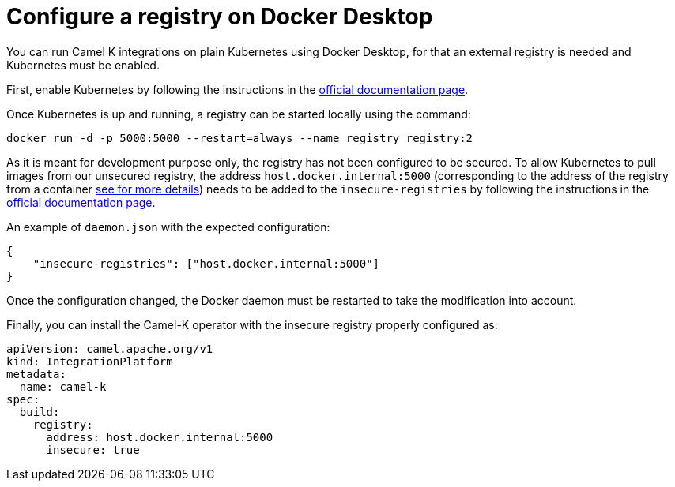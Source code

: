 = Configure a registry on Docker Desktop

You can run Camel K integrations on plain Kubernetes using Docker Desktop, for that an external registry is needed and Kubernetes must be enabled.

First, enable Kubernetes by following the instructions in the https://docs.docker.com/desktop/kubernetes/#enable-kubernetes[official documentation page].

Once Kubernetes is up and running, a registry can be started locally using the command:
```
docker run -d -p 5000:5000 --restart=always --name registry registry:2
```

As it is meant for development purpose only, the registry has not been configured to be secured. To allow Kubernetes to pull images from
our unsecured registry, the address `host.docker.internal:5000` (corresponding to the address of the registry from a container
https://docs.docker.com/desktop/networking/#i-want-to-connect-from-a-container-to-a-service-on-the-host[see for more details]) needs to be
added to the `insecure-registries` by following the instructions in the https://docs.docker.com/registry/insecure/#deploy-a-plain-http-registry[official documentation page].


An example of `daemon.json` with the expected configuration:
```
{
    "insecure-registries": ["host.docker.internal:5000"]
}
```

Once the configuration changed, the Docker daemon must be restarted to take the modification into account.

Finally, you can install the Camel-K operator with the insecure registry properly configured as:

```yaml
apiVersion: camel.apache.org/v1
kind: IntegrationPlatform
metadata:
  name: camel-k
spec:
  build:
    registry:
      address: host.docker.internal:5000
      insecure: true
```
